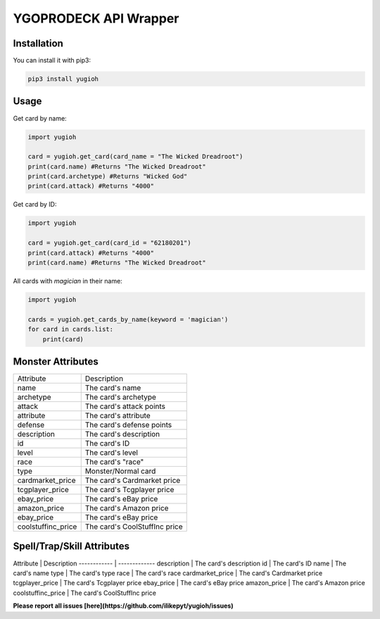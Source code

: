 ======================
YGOPRODECK API Wrapper
======================

------------
Installation
------------

You can install it with pip3:

.. code-block:: bash

    pip3 install yugioh

-----
Usage
-----

Get card by name:

.. code-block:: python

    import yugioh
    
    card = yugioh.get_card(card_name = "The Wicked Dreadroot")
    print(card.name) #Returns "The Wicked Dreadroot"
    print(card.archetype) #Returns "Wicked God"
    print(card.attack) #Returns "4000"

Get card by ID:

.. code-block:: python

    import yugioh
    
    card = yugioh.get_card(card_id = "62180201")
    print(card.attack) #Returns "4000"
    print(card.name) #Returns "The Wicked Dreadroot"

All cards with `magician` in their name:

.. code-block:: python

    import yugioh

    cards = yugioh.get_cards_by_name(keyword = 'magician')
    for card in cards.list:
        print(card)

------------------
Monster Attributes
------------------

+--------------------+---------------------------------+
| Attribute          | Description                     |
+--------------------+---------------------------------+
| name               | The card's name                 |
+--------------------+---------------------------------+
| archetype          | The card's archetype            |
+--------------------+---------------------------------+
| attack             | The card's attack points        |
+--------------------+---------------------------------+
| attribute          | The card's attribute            |
+--------------------+---------------------------------+
| defense            | The card's defense points       |
+--------------------+---------------------------------+
| description        | The card's description          |
+--------------------+---------------------------------+
| id                 | The card's ID                   |
+--------------------+---------------------------------+
| level              | The card's level                |
+--------------------+---------------------------------+
| race               | The card's "race"               |
+--------------------+---------------------------------+
| type               | Monster/Normal card             |
+--------------------+---------------------------------+
| cardmarket_price   | The card's Cardmarket price     |
+--------------------+---------------------------------+
| tcgplayer_price    | The card's Tcgplayer price      |
+--------------------+---------------------------------+
| ebay_price         | The card's eBay price           |
+--------------------+---------------------------------+
| amazon_price       | The card's Amazon price         |
+--------------------+---------------------------------+
| ebay_price         | The card's eBay price           |
+--------------------+---------------------------------+
| coolstuffinc_price | The card's CoolStuffInc price   |
+--------------------+---------------------------------+

---------------------------
Spell/Trap/Skill Attributes
---------------------------

Attribute | Description
------------ | -------------
description | The card's description
id | The card's ID
name | The card's name
type | The card's type
race | The card's race
cardmarket_price | The card's Cardmarket price
tcgplayer_price | The card's Tcgplayer price
ebay_price | The card's eBay price
amazon_price | The card's Amazon price
coolstuffinc_price | The card's CoolStuffInc price

**Please report all issues [here](https://github.com/ilikepyt/yugioh/issues)**
